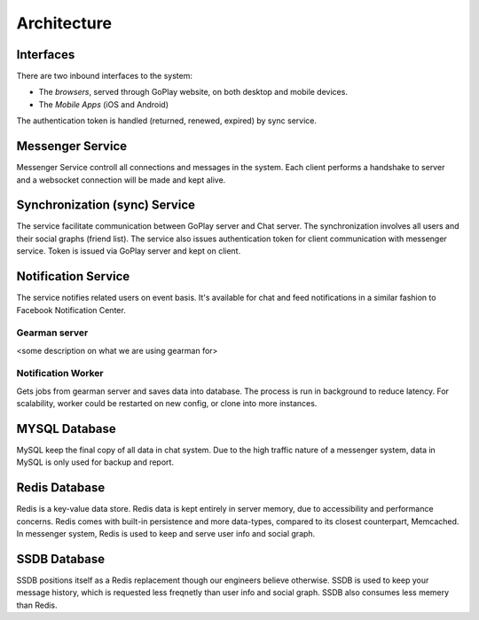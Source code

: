 Architecture
============

.. image:: _image/messenger_architecture.png 

Interfaces
----------
There are two inbound interfaces to the system:

* The *browsers*, served through GoPlay website, on both desktop and mobile devices.
* The *Mobile Apps* (iOS and Android)

The authentication token is handled (returned, renewed, expired) by sync service.

Messenger Service
-----------------

Messenger Service controll all connections and messages in the system. Each client performs a handshake to server and a websocket connection will be made and kept alive.

Synchronization (sync) Service
------------------------------

The service facilitate communication between GoPlay server and Chat server. The synchronization involves all users and their social graphs (friend list). The service also issues authentication token for client communication with messenger service. Token is issued via GoPlay server and kept on client.

Notification Service
--------------------

The service notifies related users on event basis. It's available for chat and feed notifications in a similar fashion to Facebook Notification Center.

Gearman server
``````````````

<some description on what we are using gearman for>

Notification Worker
```````````````````

Gets jobs from gearman server and saves data into database. The process is run in background to reduce latency. For scalability, worker could be restarted on new config, or clone into more instances.

MYSQL Database
--------------

MySQL keep the final copy of all data in chat system. Due to the high traffic nature of a messenger system, data in MySQL is only used for backup and report.

Redis Database
--------------

Redis is a key-value data store. Redis data is kept entirely in server memory, due to accessibility and performance concerns. Redis comes with built-in persistence and more data-types, compared to its closest counterpart, Memcached. In messenger system, Redis is used to keep and serve user info and social graph.

SSDB Database
-------------

SSDB positions itself as a Redis replacement though our engineers believe otherwise. SSDB is used to keep your message history, which is requested less freqnetly than user info and social graph. SSDB also consumes less memery than Redis.
